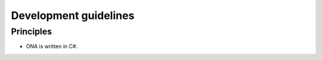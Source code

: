 ======================
Development guidelines
======================


Principles
==========

* ONA is written in C#.